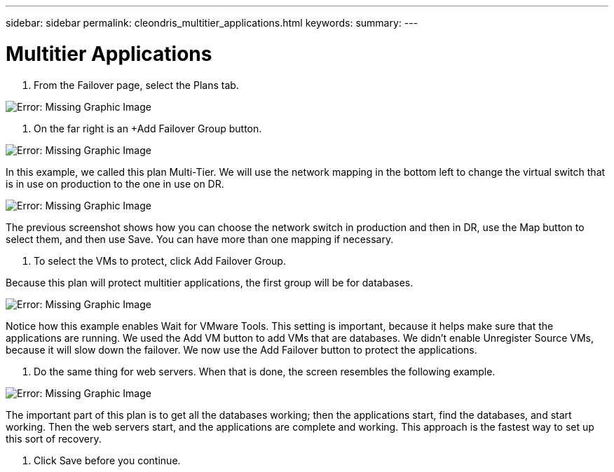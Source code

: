 ---
sidebar: sidebar
permalink: cleondris_multitier_applications.html
keywords:
summary:
---

= Multitier Applications
:hardbreaks:
:nofooter:
:icons: font
:linkattrs:
:imagesdir: ./media/

//
// This file was created with NDAC Version 0.9 (July 10, 2020)
//
// 2020-07-10 10:54:35.774016
//

[.lead]

. From the Failover page,  select the Plans tab.

image:cleondris_image18.png[Error: Missing Graphic Image]

. On the far right is an +Add Failover Group button. 

image:cleondris_image19.png[Error: Missing Graphic Image]

In this example, we called this plan Multi-Tier. We will use the network mapping in the bottom left to change the virtual switch that is in use on production to the one in use on DR.

image:cleondris_image20.png[Error: Missing Graphic Image]

The previous screenshot shows how you can choose the network switch in production and then in DR, use the Map button to select them,  and then use Save. You can have more than one mapping if necessary.

. To select the VMs to protect,  click Add Failover Group.

Because this plan will protect multitier applications,  the first group will be for databases.

image:cleondris_image21.png[Error: Missing Graphic Image]

Notice how this example enables Wait for VMware Tools.  This setting is important,  because it helps make sure that the applications are running. We used the Add VM button to add VMs that are databases. We didn’t enable Unregister Source VMs,  because it will slow down the failover. We now use the Add Failover button to protect the applications.

. Do the same thing for web servers. When that is done,  the screen resembles the following example.

image:cleondris_image22.png[Error: Missing Graphic Image]

The important part of this plan is to get all the databases working;  then the applications start, find the databases,  and start working.  Then the web servers start, and the applications are complete and working. This approach is the fastest way to set up this sort of recovery.

. Click Save before you continue.

